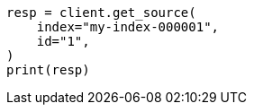 // docs/get.asciidoc:288

[source, python]
----
resp = client.get_source(
    index="my-index-000001",
    id="1",
)
print(resp)
----